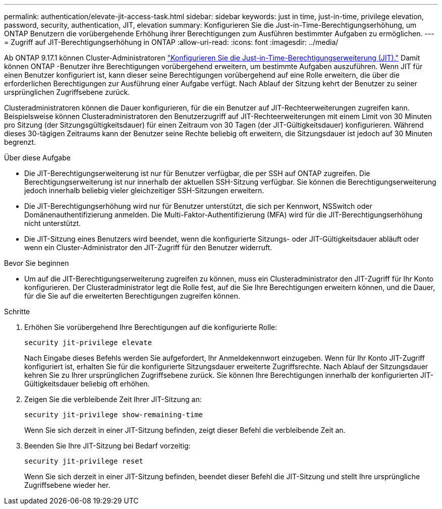 ---
permalink: authentication/elevate-jit-access-task.html 
sidebar: sidebar 
keywords: just in time, just-in-time, privilege elevation, password, security, authentication, JIT, elevation 
summary: Konfigurieren Sie die Just-in-Time-Berechtigungserhöhung, um ONTAP Benutzern die vorübergehende Erhöhung ihrer Berechtigungen zum Ausführen bestimmter Aufgaben zu ermöglichen. 
---
= Zugriff auf JIT-Berechtigungserhöhung in ONTAP
:allow-uri-read: 
:icons: font
:imagesdir: ../media/


[role="lead"]
Ab ONTAP 9.17.1 können Cluster-Administratoren link:configure-jit-elevation-task.html["Konfigurieren Sie die Just-in-Time-Berechtigungserweiterung (JIT)."] Damit können ONTAP -Benutzer ihre Berechtigungen vorübergehend erweitern, um bestimmte Aufgaben auszuführen. Wenn JIT für einen Benutzer konfiguriert ist, kann dieser seine Berechtigungen vorübergehend auf eine Rolle erweitern, die über die erforderlichen Berechtigungen zur Ausführung einer Aufgabe verfügt. Nach Ablauf der Sitzung kehrt der Benutzer zu seiner ursprünglichen Zugriffsebene zurück.

Clusteradministratoren können die Dauer konfigurieren, für die ein Benutzer auf JIT-Rechteerweiterungen zugreifen kann. Beispielsweise können Clusteradministratoren den Benutzerzugriff auf JIT-Rechteerweiterungen mit einem Limit von 30 Minuten pro Sitzung (der Sitzungsgültigkeitsdauer) für einen Zeitraum von 30 Tagen (der JIT-Gültigkeitsdauer) konfigurieren. Während dieses 30-tägigen Zeitraums kann der Benutzer seine Rechte beliebig oft erweitern, die Sitzungsdauer ist jedoch auf 30 Minuten begrenzt.

.Über diese Aufgabe
* Die JIT-Berechtigungserweiterung ist nur für Benutzer verfügbar, die per SSH auf ONTAP zugreifen. Die Berechtigungserweiterung ist nur innerhalb der aktuellen SSH-Sitzung verfügbar. Sie können die Berechtigungserweiterung jedoch innerhalb beliebig vieler gleichzeitiger SSH-Sitzungen erweitern.
* Die JIT-Berechtigungserhöhung wird nur für Benutzer unterstützt, die sich per Kennwort, NSSwitch oder Domänenauthentifizierung anmelden. Die Multi-Faktor-Authentifizierung (MFA) wird für die JIT-Berechtigungserhöhung nicht unterstützt.
* Die JIT-Sitzung eines Benutzers wird beendet, wenn die konfigurierte Sitzungs- oder JIT-Gültigkeitsdauer abläuft oder wenn ein Cluster-Administrator den JIT-Zugriff für den Benutzer widerruft.


.Bevor Sie beginnen
* Um auf die JIT-Berechtigungserweiterung zugreifen zu können, muss ein Clusteradministrator den JIT-Zugriff für Ihr Konto konfigurieren. Der Clusteradministrator legt die Rolle fest, auf die Sie Ihre Berechtigungen erweitern können, und die Dauer, für die Sie auf die erweiterten Berechtigungen zugreifen können.


.Schritte
. Erhöhen Sie vorübergehend Ihre Berechtigungen auf die konfigurierte Rolle:
+
[source, cli]
----
security jit-privilege elevate
----
+
Nach Eingabe dieses Befehls werden Sie aufgefordert, Ihr Anmeldekennwort einzugeben. Wenn für Ihr Konto JIT-Zugriff konfiguriert ist, erhalten Sie für die konfigurierte Sitzungsdauer erweiterte Zugriffsrechte. Nach Ablauf der Sitzungsdauer kehren Sie zu Ihrer ursprünglichen Zugriffsebene zurück. Sie können Ihre Berechtigungen innerhalb der konfigurierten JIT-Gültigkeitsdauer beliebig oft erhöhen.

. Zeigen Sie die verbleibende Zeit Ihrer JIT-Sitzung an:
+
[source, cli]
----
security jit-privilege show-remaining-time
----
+
Wenn Sie sich derzeit in einer JIT-Sitzung befinden, zeigt dieser Befehl die verbleibende Zeit an.

. Beenden Sie Ihre JIT-Sitzung bei Bedarf vorzeitig:
+
[source, cli]
----
security jit-privilege reset
----
+
Wenn Sie sich derzeit in einer JIT-Sitzung befinden, beendet dieser Befehl die JIT-Sitzung und stellt Ihre ursprüngliche Zugriffsebene wieder her.


